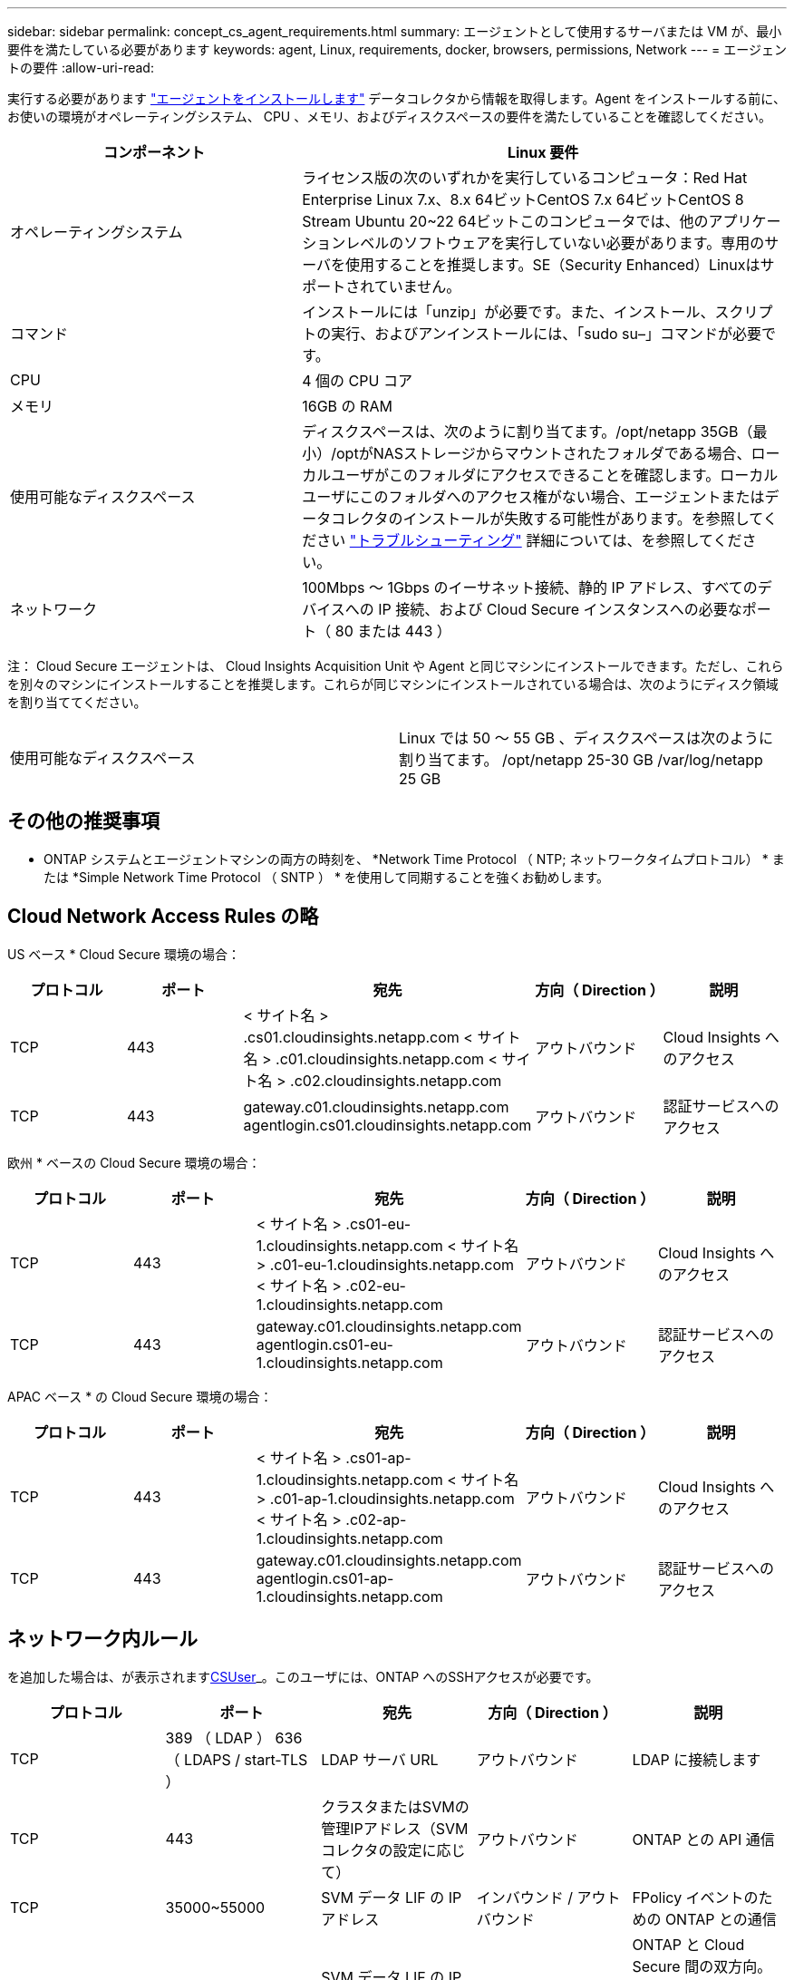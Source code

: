 ---
sidebar: sidebar 
permalink: concept_cs_agent_requirements.html 
summary: エージェントとして使用するサーバまたは VM が、最小要件を満たしている必要があります 
keywords: agent, Linux, requirements, docker, browsers, permissions, Network 
---
= エージェントの要件
:allow-uri-read: 


[role="lead"]
実行する必要があります link:task_cs_add_agent.html["エージェントをインストールします"] データコレクタから情報を取得します。Agent をインストールする前に、お使いの環境がオペレーティングシステム、 CPU 、メモリ、およびディスクスペースの要件を満たしていることを確認してください。

[cols="36,60"]
|===
| コンポーネント | Linux 要件 


| オペレーティングシステム | ライセンス版の次のいずれかを実行しているコンピュータ：Red Hat Enterprise Linux 7.x、8.x 64ビットCentOS 7.x 64ビットCentOS 8 Stream Ubuntu 20~22 64ビットこのコンピュータでは、他のアプリケーションレベルのソフトウェアを実行していない必要があります。専用のサーバを使用することを推奨します。SE（Security Enhanced）Linuxはサポートされていません。 


| コマンド | インストールには「unzip」が必要です。また、インストール、スクリプトの実行、およびアンインストールには、「sudo su–」コマンドが必要です。 


| CPU | 4 個の CPU コア 


| メモリ | 16GB の RAM 


| 使用可能なディスクスペース | ディスクスペースは、次のように割り当てます。/opt/netapp 35GB（最小）/optがNASストレージからマウントされたフォルダである場合、ローカルユーザがこのフォルダにアクセスできることを確認します。ローカルユーザにこのフォルダへのアクセス権がない場合、エージェントまたはデータコレクタのインストールが失敗する可能性があります。を参照してください link:task_cs_add_agent.html#troubleshooting-agent-errors["トラブルシューティング"] 詳細については、を参照してください。 


| ネットワーク | 100Mbps ～ 1Gbps のイーサネット接続、静的 IP アドレス、すべてのデバイスへの IP 接続、および Cloud Secure インスタンスへの必要なポート（ 80 または 443 ） 
|===
注： Cloud Secure エージェントは、 Cloud Insights Acquisition Unit や Agent と同じマシンにインストールできます。ただし、これらを別々のマシンにインストールすることを推奨します。これらが同じマシンにインストールされている場合は、次のようにディスク領域を割り当ててください。

|===


| 使用可能なディスクスペース | Linux では 50 ～ 55 GB 、ディスクスペースは次のように割り当てます。 /opt/netapp 25-30 GB /var/log/netapp 25 GB 
|===


== その他の推奨事項

* ONTAP システムとエージェントマシンの両方の時刻を、 *Network Time Protocol （ NTP; ネットワークタイムプロトコル） * または *Simple Network Time Protocol （ SNTP ） * を使用して同期することを強くお勧めします。




== Cloud Network Access Rules の略

US ベース * Cloud Secure 環境の場合：

[cols="5*"]
|===
| プロトコル | ポート | 宛先 | 方向（ Direction ） | 説明 


| TCP | 443 | < サイト名 > .cs01.cloudinsights.netapp.com < サイト名 > .c01.cloudinsights.netapp.com < サイト名 > .c02.cloudinsights.netapp.com | アウトバウンド | Cloud Insights へのアクセス 


| TCP | 443 | gateway.c01.cloudinsights.netapp.com agentlogin.cs01.cloudinsights.netapp.com | アウトバウンド | 認証サービスへのアクセス 
|===
欧州 * ベースの Cloud Secure 環境の場合：

[cols="5*"]
|===
| プロトコル | ポート | 宛先 | 方向（ Direction ） | 説明 


| TCP | 443 | < サイト名 > .cs01-eu-1.cloudinsights.netapp.com < サイト名 > .c01-eu-1.cloudinsights.netapp.com < サイト名 > .c02-eu-1.cloudinsights.netapp.com | アウトバウンド | Cloud Insights へのアクセス 


| TCP | 443 | gateway.c01.cloudinsights.netapp.com agentlogin.cs01-eu-1.cloudinsights.netapp.com | アウトバウンド | 認証サービスへのアクセス 
|===
APAC ベース * の Cloud Secure 環境の場合：

[cols="5*"]
|===
| プロトコル | ポート | 宛先 | 方向（ Direction ） | 説明 


| TCP | 443 | < サイト名 > .cs01-ap-1.cloudinsights.netapp.com < サイト名 > .c01-ap-1.cloudinsights.netapp.com < サイト名 > .c02-ap-1.cloudinsights.netapp.com | アウトバウンド | Cloud Insights へのアクセス 


| TCP | 443 | gateway.c01.cloudinsights.netapp.com agentlogin.cs01-ap-1.cloudinsights.netapp.com | アウトバウンド | 認証サービスへのアクセス 
|===


== ネットワーク内ルール

を追加した場合は、が表示されます<</task_add_collector_svm.html#permissions-when-adding-via-cluster-management-ip,CSUser>>_。このユーザには、ONTAP へのSSHアクセスが必要です。

[cols="5*"]
|===
| プロトコル | ポート | 宛先 | 方向（ Direction ） | 説明 


| TCP | 389 （ LDAP ） 636 （ LDAPS / start-TLS ） | LDAP サーバ URL | アウトバウンド | LDAP に接続します 


| TCP | 443 | クラスタまたはSVMの管理IPアドレス（SVMコレクタの設定に応じて） | アウトバウンド | ONTAP との API 通信 


| TCP | 35000~55000 | SVM データ LIF の IP アドレス | インバウンド / アウトバウンド | FPolicy イベントのための ONTAP との通信 


| TCP | 7. | SVM データ LIF の IP アドレス | 双方向 | ONTAP と Cloud Secure 間の双方向。エージェントが SVM LIF に ping を送信します。 
|===


== システムのサイジング

を参照してください link:concept_cs_event_rate_checker.html["イベントレートチェッカー"] サイジングに関する情報のドキュメント
